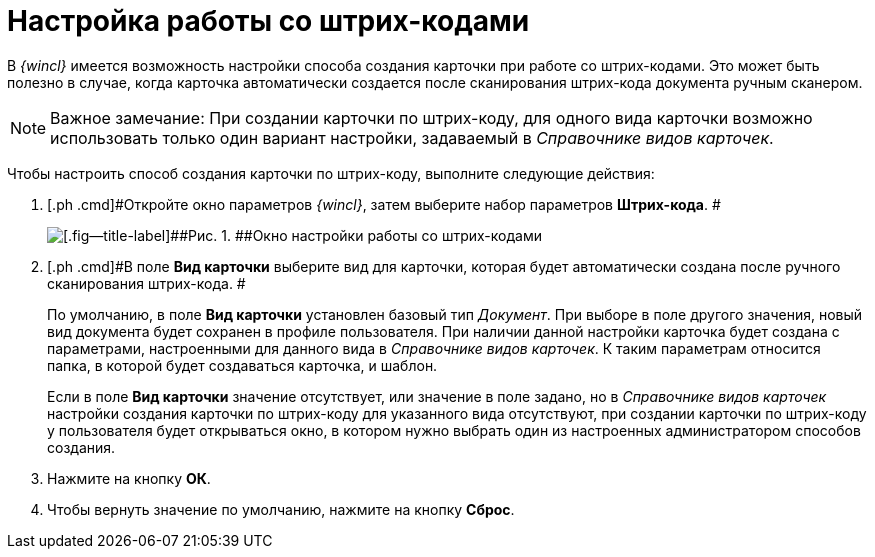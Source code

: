 = Настройка работы со штрих-кодами

В _{wincl}_ имеется возможность настройки способа создания карточки при работе со штрих-кодами. Это может быть полезно в случае, когда карточка автоматически создается после сканирования штрих-кода документа ручным сканером.

[NOTE]
====
[.note__title]#Важное замечание:# При создании карточки по штрих-коду, для одного вида карточки возможно использовать только один вариант настройки, задаваемый в _Справочнике видов карточек_.
====

Чтобы настроить способ создания карточки по штрих-коду, выполните следующие действия:

. [.ph .cmd]#Откройте окно параметров _{wincl}_, затем выберите набор параметров [.keyword]*Штрих-кода*. #
+
image::img/NavigatorSettings_bar_codes.png[[.fig--title-label]##Рис. 1. ##Окно настройки работы со штрих-кодами]
. [.ph .cmd]#В поле [.keyword]*Вид карточки* выберите вид для карточки, которая будет автоматически создана после ручного сканирования штрих-кода. #
+
По умолчанию, в поле *Вид карточки* установлен базовый тип _Документ_. При выборе в поле другого значения, новый вид документа будет сохранен в профиле пользователя. При наличии данной настройки карточка будет создана с параметрами, настроенными для данного вида в _Справочнике видов карточек_. К таким параметрам относится папка, в которой будет создаваться карточка, и шаблон.
+
Если в поле [.keyword]*Вид карточки* значение отсутствует, или значение в поле задано, но в _Справочнике видов карточек_ настройки создания карточки по штрих-коду для указанного вида отсутствуют, при создании карточки по штрих-коду у пользователя будет открываться окно, в котором нужно выбрать один из настроенных администратором способов создания.
. [.ph .cmd]#Нажмите на кнопку [.keyword]*ОК*.#
. [.ph .cmd]#Чтобы вернуть значение по умолчанию, нажмите на кнопку [.keyword]*Сброс*.#
